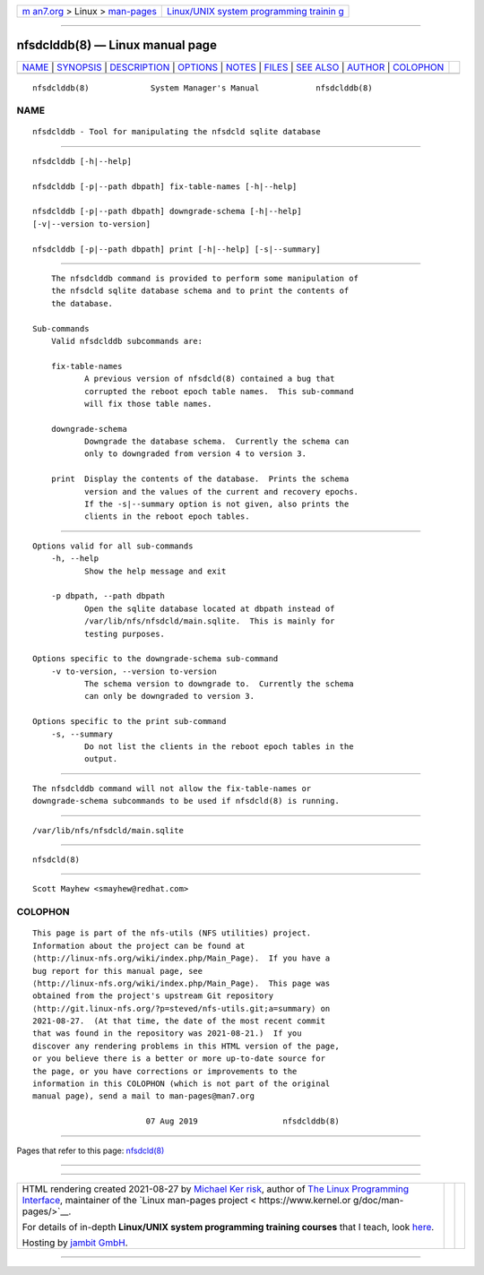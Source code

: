 .. container:: page-top

.. container:: nav-bar

   +----------------------------------+----------------------------------+
   | `m                               | `Linux/UNIX system programming   |
   | an7.org <../../../index.html>`__ | trainin                          |
   | > Linux >                        | g <http://man7.org/training/>`__ |
   | `man-pages <../index.html>`__    |                                  |
   +----------------------------------+----------------------------------+

--------------

nfsdclddb(8) — Linux manual page
================================

+-----------------------------------+-----------------------------------+
| `NAME <#NAME>`__ \|               |                                   |
| `SYNOPSIS <#SYNOPSIS>`__ \|       |                                   |
| `DESCRIPTION <#DESCRIPTION>`__ \| |                                   |
| `OPTIONS <#OPTIONS>`__ \|         |                                   |
| `NOTES <#NOTES>`__ \|             |                                   |
| `FILES <#FILES>`__ \|             |                                   |
| `SEE ALSO <#SEE_ALSO>`__ \|       |                                   |
| `AUTHOR <#AUTHOR>`__ \|           |                                   |
| `COLOPHON <#COLOPHON>`__          |                                   |
+-----------------------------------+-----------------------------------+
| .. container:: man-search-box     |                                   |
+-----------------------------------+-----------------------------------+

::

   nfsdclddb(8)             System Manager's Manual            nfsdclddb(8)

NAME
-------------------------------------------------

::

          nfsdclddb - Tool for manipulating the nfsdcld sqlite database


---------------------------------------------------------

::

          nfsdclddb [-h|--help]

          nfsdclddb [-p|--path dbpath] fix-table-names [-h|--help]

          nfsdclddb [-p|--path dbpath] downgrade-schema [-h|--help]
          [-v|--version to-version]

          nfsdclddb [-p|--path dbpath] print [-h|--help] [-s|--summary]


---------------------------------------------------------------

::

          The nfsdclddb command is provided to perform some manipulation of
          the nfsdcld sqlite database schema and to print the contents of
          the database.

      Sub-commands
          Valid nfsdclddb subcommands are:

          fix-table-names
                 A previous version of nfsdcld(8) contained a bug that
                 corrupted the reboot epoch table names.  This sub-command
                 will fix those table names.

          downgrade-schema
                 Downgrade the database schema.  Currently the schema can
                 only to downgraded from version 4 to version 3.

          print  Display the contents of the database.  Prints the schema
                 version and the values of the current and recovery epochs.
                 If the -s|--summary option is not given, also prints the
                 clients in the reboot epoch tables.


-------------------------------------------------------

::

      Options valid for all sub-commands
          -h, --help
                 Show the help message and exit

          -p dbpath, --path dbpath
                 Open the sqlite database located at dbpath instead of
                 /var/lib/nfs/nfsdcld/main.sqlite.  This is mainly for
                 testing purposes.

      Options specific to the downgrade-schema sub-command
          -v to-version, --version to-version
                 The schema version to downgrade to.  Currently the schema
                 can only be downgraded to version 3.

      Options specific to the print sub-command
          -s, --summary
                 Do not list the clients in the reboot epoch tables in the
                 output.


---------------------------------------------------

::

          The nfsdclddb command will not allow the fix-table-names or
          downgrade-schema subcommands to be used if nfsdcld(8) is running.


---------------------------------------------------

::

          /var/lib/nfs/nfsdcld/main.sqlite


---------------------------------------------------------

::

          nfsdcld(8)


-----------------------------------------------------

::

          Scott Mayhew <smayhew@redhat.com>

COLOPHON
---------------------------------------------------------

::

          This page is part of the nfs-utils (NFS utilities) project.
          Information about the project can be found at 
          ⟨http://linux-nfs.org/wiki/index.php/Main_Page⟩.  If you have a
          bug report for this manual page, see
          ⟨http://linux-nfs.org/wiki/index.php/Main_Page⟩.  This page was
          obtained from the project's upstream Git repository
          ⟨http://git.linux-nfs.org/?p=steved/nfs-utils.git;a=summary⟩ on
          2021-08-27.  (At that time, the date of the most recent commit
          that was found in the repository was 2021-08-21.)  If you
          discover any rendering problems in this HTML version of the page,
          or you believe there is a better or more up-to-date source for
          the page, or you have corrections or improvements to the
          information in this COLOPHON (which is not part of the original
          manual page), send a mail to man-pages@man7.org

                                  07 Aug 2019                  nfsdclddb(8)

--------------

Pages that refer to this page: `nfsdcld(8) <../man8/nfsdcld.8.html>`__

--------------

--------------

.. container:: footer

   +-----------------------+-----------------------+-----------------------+
   | HTML rendering        |                       | |Cover of TLPI|       |
   | created 2021-08-27 by |                       |                       |
   | `Michael              |                       |                       |
   | Ker                   |                       |                       |
   | risk <https://man7.or |                       |                       |
   | g/mtk/index.html>`__, |                       |                       |
   | author of `The Linux  |                       |                       |
   | Programming           |                       |                       |
   | Interface <https:     |                       |                       |
   | //man7.org/tlpi/>`__, |                       |                       |
   | maintainer of the     |                       |                       |
   | `Linux man-pages      |                       |                       |
   | project <             |                       |                       |
   | https://www.kernel.or |                       |                       |
   | g/doc/man-pages/>`__. |                       |                       |
   |                       |                       |                       |
   | For details of        |                       |                       |
   | in-depth **Linux/UNIX |                       |                       |
   | system programming    |                       |                       |
   | training courses**    |                       |                       |
   | that I teach, look    |                       |                       |
   | `here <https://ma     |                       |                       |
   | n7.org/training/>`__. |                       |                       |
   |                       |                       |                       |
   | Hosting by `jambit    |                       |                       |
   | GmbH                  |                       |                       |
   | <https://www.jambit.c |                       |                       |
   | om/index_en.html>`__. |                       |                       |
   +-----------------------+-----------------------+-----------------------+

--------------

.. container:: statcounter

   |Web Analytics Made Easy - StatCounter|

.. |Cover of TLPI| image:: https://man7.org/tlpi/cover/TLPI-front-cover-vsmall.png
   :target: https://man7.org/tlpi/
.. |Web Analytics Made Easy - StatCounter| image:: https://c.statcounter.com/7422636/0/9b6714ff/1/
   :class: statcounter
   :target: https://statcounter.com/
